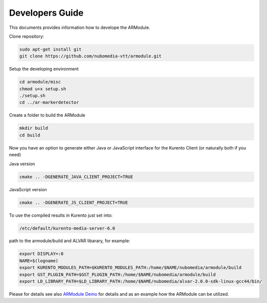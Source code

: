 %%%%%%%%%%%%%%%%
Developers Guide
%%%%%%%%%%%%%%%%

This documents provides information how to develope the ARModule.

Clone repository:

.. code:: bash

    sudo apt-get install git
    git clone https://github.com/nubomedia-vtt/armodule.git

Setup the developing environment

.. code:: bash

    cd armodule/misc
    chmod u+x setup.sh
    ./setup.sh
    cd ../ar-markerdetector

Create a folder to build the ARModule

.. code:: bash

    mkdir build
    cd build

Now you have an option to generate either Java or JavaScript interface
for the Kurento Client (or naturally both if you need)

Java version

.. code:: bash

    cmake .. -DGENERATE_JAVA_CLIENT_PROJECT=TRUE

JavaScript version

.. code:: bash

    cmake .. -DGENERATE_JS_CLIENT_PROJECT=TRUE

To use the compiled results in Kurento just set into:

.. code:: bash

    /etc/default/kurento-media-server-6.0

path to the armodule/build and ALVAR libarary, for example:

.. code:: bash

    export DISPLAY=:0
    NAME=$(logname)
    export KURENTO_MODULES_PATH=$KURENTO_MODULES_PATH:/home/$NAME/nubomedia/armodule/build
    export GST_PLUGIN_PATH=$GST_PLUGIN_PATH:/home/$NAME/nubomedia/armodule/build
    export LD_LIBRARY_PATH=$LD_LIBRARY_PATH:/home/$NAME/nubomedia/alvar-2.0.0-sdk-linux-gcc44/bin/

Please for details see also `ARModule
Demo <https://github.com/nubomedia-vtt/armoduledemos>`__ for details and
as an example how the ARModule can be utilized.
